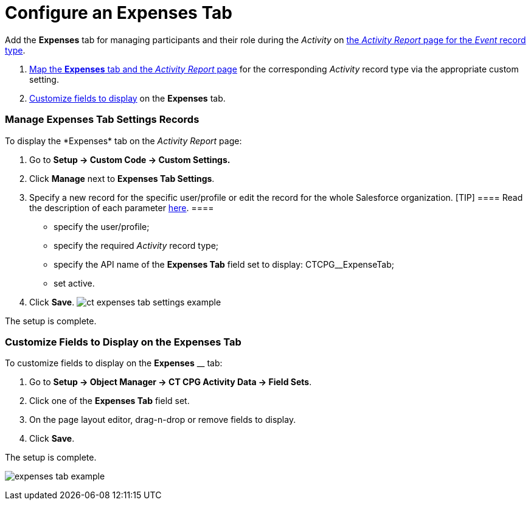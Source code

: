 = Configure an Expenses Tab

Add the *Expenses* tab for managing participants and their role during
the _Activity_ on
 xref:activity-report-management#h2__1515393312[the _Activity
Report_ page for the _Event_ record type].

.  xref:admin-guide/activity-report-management/configure-an-expenses-tab#h2_874578172[Map the
*Expenses* tab and the _Activity Report_ page] for the
corresponding _Activity_ record type via the appropriate custom setting.
.  xref:admin-guide/activity-report-management/configure-an-expenses-tab#h2__1964705955[Customize fields to
display] on the *Expenses* tab.

[[h2_874578172]]
=== Manage Expenses Tab Settings Records

To display the *Expenses*__ __tab on the _Activity Report_ page:

. Go to *Setup → Custom Code → Custom Settings.*
. Click *Manage* next to *Expenses Tab Settings*.
. Specify a new record for the specific user/profile or edit the record
for the whole Salesforce organization.
[TIP] ==== Read the description of each parameter
 xref:expenses-tab-settings[here]. ====
* specify the user/profile;
* specify the required _Activity_ record type;
* specify the API name of the *Expenses Tab* field set to display:
CTCPG__ExpenseTab;
* set active.
. ​Click *Save*.
image:ct-expenses-tab-settings-example.png[]



The setup is complete.

[[h2__1964705955]]
=== Customize Fields to Display on the Expenses Tab

To customize fields to display on the *Expenses* __ tab:

. Go to *Setup → Object Manager → CT CPG Activity Data → Field Sets*.
. Click one of the *Expenses Tab* field set.
. On the page layout editor, drag-n-drop or remove fields to display.
. Click *Save*. 

The setup is complete.

image:expenses-tab-example.png[]
